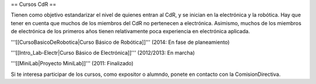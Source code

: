 == Cursos CdR ==

Tienen como objetivo estandarizar el nivel de quienes entran al CdR, y se inician en la electrónica y la robótica. Hay que tener en cuenta que muchos de los miembros del CdR no pertenecen a electrónica. Asimismo, muchos de los miembros de electrónica de los primeros años tienen relativamente poca experiencia en electrónica aplicada.

'''[[CursoBasicoDeRobotica|Curso Básico de Robótica]]''' (2014: En fase de planeamiento)

'''[[Intro_Lab-Electr|Curso Básico de Electrónica]]''' (2012/2013: En marcha)

'''[[MiniLab|Proyecto MiniLab]]''' (2011: Finalizado)


Si te interesa participar de los cursos, como expositor o alumndo, ponete en contacto con la ComisionDirectiva.
